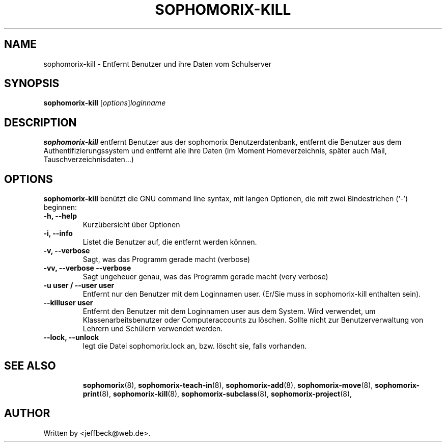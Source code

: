 .\"                                      Hey, EMACS: -*- nroff -*-
.\" First parameter, NAME, should be all caps
.\" Second parameter, SECTION, should be 1-8, maybe w/ subsection
.\" other parameters are allowed: see man(7), man(1)
.TH SOPHOMORIX-KILL 8 "May 31, 2007"
.\" Please adjust this date whenever revising the manpage.
.\"
.\" Some roff macros, for reference:
.\" .nh        disable hyphenation
.\" .hy        enable hyphenation
.\" .ad l      left justify
.\" .ad b      justify to both left and right margins
.\" .nf        disable filling
.\" .fi        enable filling
.\" .br        insert line break
.\" .sp <n>    insert n+1 empty lines
.\" for manpage-specific macros, see man(7)
.SH NAME
sophomorix-kill \- Entfernt Benutzer und ihre Daten vom Schulserver
.SH SYNOPSIS
.B sophomorix-kill
.RI [ options ] loginname
.br
.SH DESCRIPTION
.B sophomorix-kill
entfernt Benutzer aus der sophomorix Benutzerdatenbank, entfernt die
Benutzer aus dem Authentifizierungssystem und entfernt alle ihre Daten
(im Moment Homeverzeichnis, später auch Mail, Tauschverzeichnisdaten...)
.PP
.SH OPTIONS
.B sophomorix-kill
benützt die GNU command line syntax, mit langen Optionen, die mit zwei Bindestrichen (`-') beginnen:
.TP
.B -h, --help
Kurzübersicht über Optionen
.TP
.B -i, --info
Listet die Benutzer auf, die entfernt werden können.
.TP
.B -v, --verbose
Sagt, was das Programm gerade macht (verbose)
.TP
.B -vv, --verbose --verbose
Sagt ungeheuer genau, was das Programm gerade macht (very verbose)
.TP
.B -u user / --user user
Entfernt nur den Benutzer mit dem Loginnamen user. (Er/Sie muss in
sophomorix-kill enthalten sein).
.TP
.B --killuser user
Entfernt den Benutzer mit dem Loginnamen user aus dem System. Wird
verwendet, um Klassenarbeitsbenutzer oder Computeraccounts zu
löschen. Sollte nicht zur Benutzerverwaltung von Lehrern und Schülern
verwendet werden.
.TP
.B --lock, --unlock
legt die Datei  sophomorix.lock an, bzw. löscht sie, falls vorhanden. 
.TP
.SH SEE ALSO
.BR sophomorix (8),
.BR sophomorix-teach-in (8),
.BR sophomorix-add (8),
.BR sophomorix-move (8),
.BR sophomorix-print (8),
.BR sophomorix-kill (8),
.BR sophomorix-subclass (8),
.BR sophomorix-project (8),

.\".BR baz (1).
.\".br
.\"You can see the full options of the Program by calling for example 
.\".IR "sophomrix-kill -h" ,
.
.SH AUTHOR
Written by <jeffbeck@web.de>.
